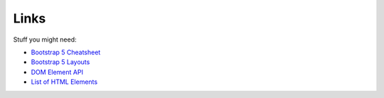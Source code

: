  
Links
=====

Stuff you might need:

- `Bootstrap 5 Cheatsheet <https://getbootstrap.com/docs/5.0/examples/cheatsheet/>`_
- `Bootstrap 5 Layouts <https://getbootstrap.com/docs/5.0/layout/breakpoints/>`_
- `DOM Element API <https://developer.mozilla.org/en-US/docs/Web/API/Element>`_
- `List of HTML Elements <https://developer.mozilla.org/en-US/docs/Web/HTML/Element>`_
